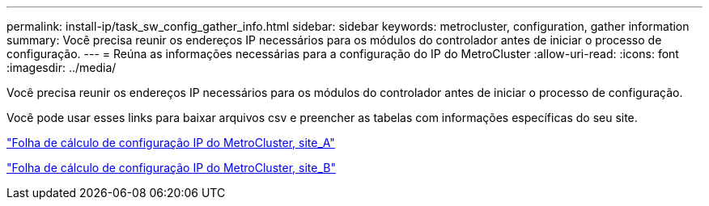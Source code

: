 ---
permalink: install-ip/task_sw_config_gather_info.html 
sidebar: sidebar 
keywords: metrocluster, configuration, gather information 
summary: Você precisa reunir os endereços IP necessários para os módulos do controlador antes de iniciar o processo de configuração. 
---
= Reúna as informações necessárias para a configuração do IP do MetroCluster
:allow-uri-read: 
:icons: font
:imagesdir: ../media/


[role="lead"]
Você precisa reunir os endereços IP necessários para os módulos do controlador antes de iniciar o processo de configuração.

Você pode usar esses links para baixar arquivos csv e preencher as tabelas com informações específicas do seu site.

link:../media/metrocluster_ip_setup_worksheet_site-a.csv["Folha de cálculo de configuração IP do MetroCluster, site_A"]

link:../media/metrocluster_ip_setup_worksheet_site-b.csv["Folha de cálculo de configuração IP do MetroCluster, site_B"]

